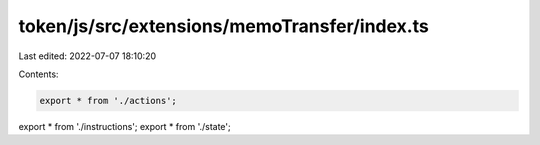 token/js/src/extensions/memoTransfer/index.ts
=============================================

Last edited: 2022-07-07 18:10:20

Contents:

.. code-block:: ts

    export * from './actions';
export * from './instructions';
export * from './state';


